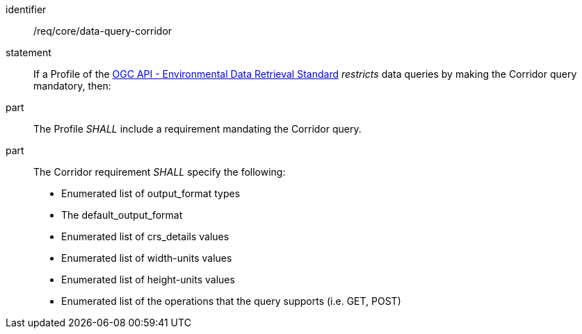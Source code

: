 [[req_core_data-query-corridor]]

[requirement]
====
[%metadata]
identifier:: /req/core/data-query-corridor
statement:: If a Profile of the <<ogc-edr,OGC API - Environmental Data Retrieval Standard>> _restricts_ data queries by making the Corridor query mandatory, then:
part:: The Profile _SHALL_ include a requirement mandating the Corridor query.
part:: The Corridor requirement _SHALL_ specify the following:
* Enumerated list of output_format types
* The default_output_format
* Enumerated list of crs_details values
* Enumerated list of width-units values
* Enumerated list of height-units values
* Enumerated list of the operations that the query supports (i.e. GET, POST)

====